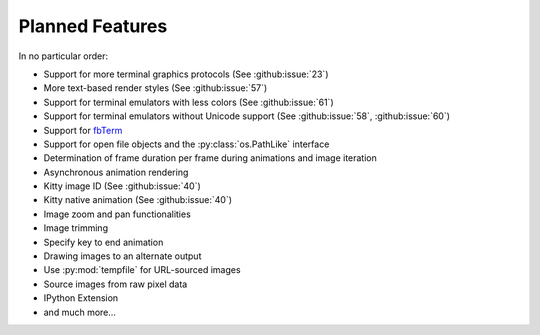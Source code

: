 Planned Features
----------------
In no particular order:

* Support for more terminal graphics protocols
  (See :github:issue:`23`)
* More text-based render styles
  (See :github:issue:`57`)
* Support for terminal emulators with less colors
  (See :github:issue:`61`)
* Support for terminal emulators without Unicode support
  (See :github:issue:`58`,
  :github:issue:`60`)
* Support for `fbTerm <https://code.google.com/archive/p/fbterm/>`_
* Support for open file objects and the :py:class:`os.PathLike` interface
* Determination of frame duration per frame during animations and image iteration
* Asynchronous animation rendering
* Kitty image ID (See :github:issue:`40`)
* Kitty native animation (See :github:issue:`40`)
* Image zoom and pan functionalities
* Image trimming
* Specify key to end animation
* Drawing images to an alternate output
* Use :py:mod:`tempfile` for URL-sourced images
* Source images from raw pixel data
* IPython Extension
* and much more...
